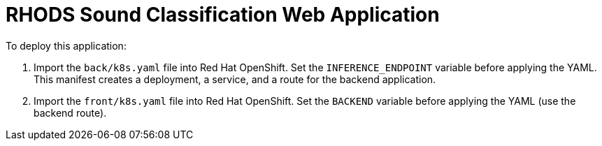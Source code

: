 # RHODS Sound Classification Web Application

To deploy this application:

1. Import the `back/k8s.yaml` file into Red Hat OpenShift.
Set the `INFERENCE_ENDPOINT` variable before applying the YAML.
This manifest creates a deployment, a service, and a route for the backend application.

2. Import the `front/k8s.yaml` file into Red Hat OpenShift.
Set the `BACKEND` variable before applying the YAML (use the backend route).
